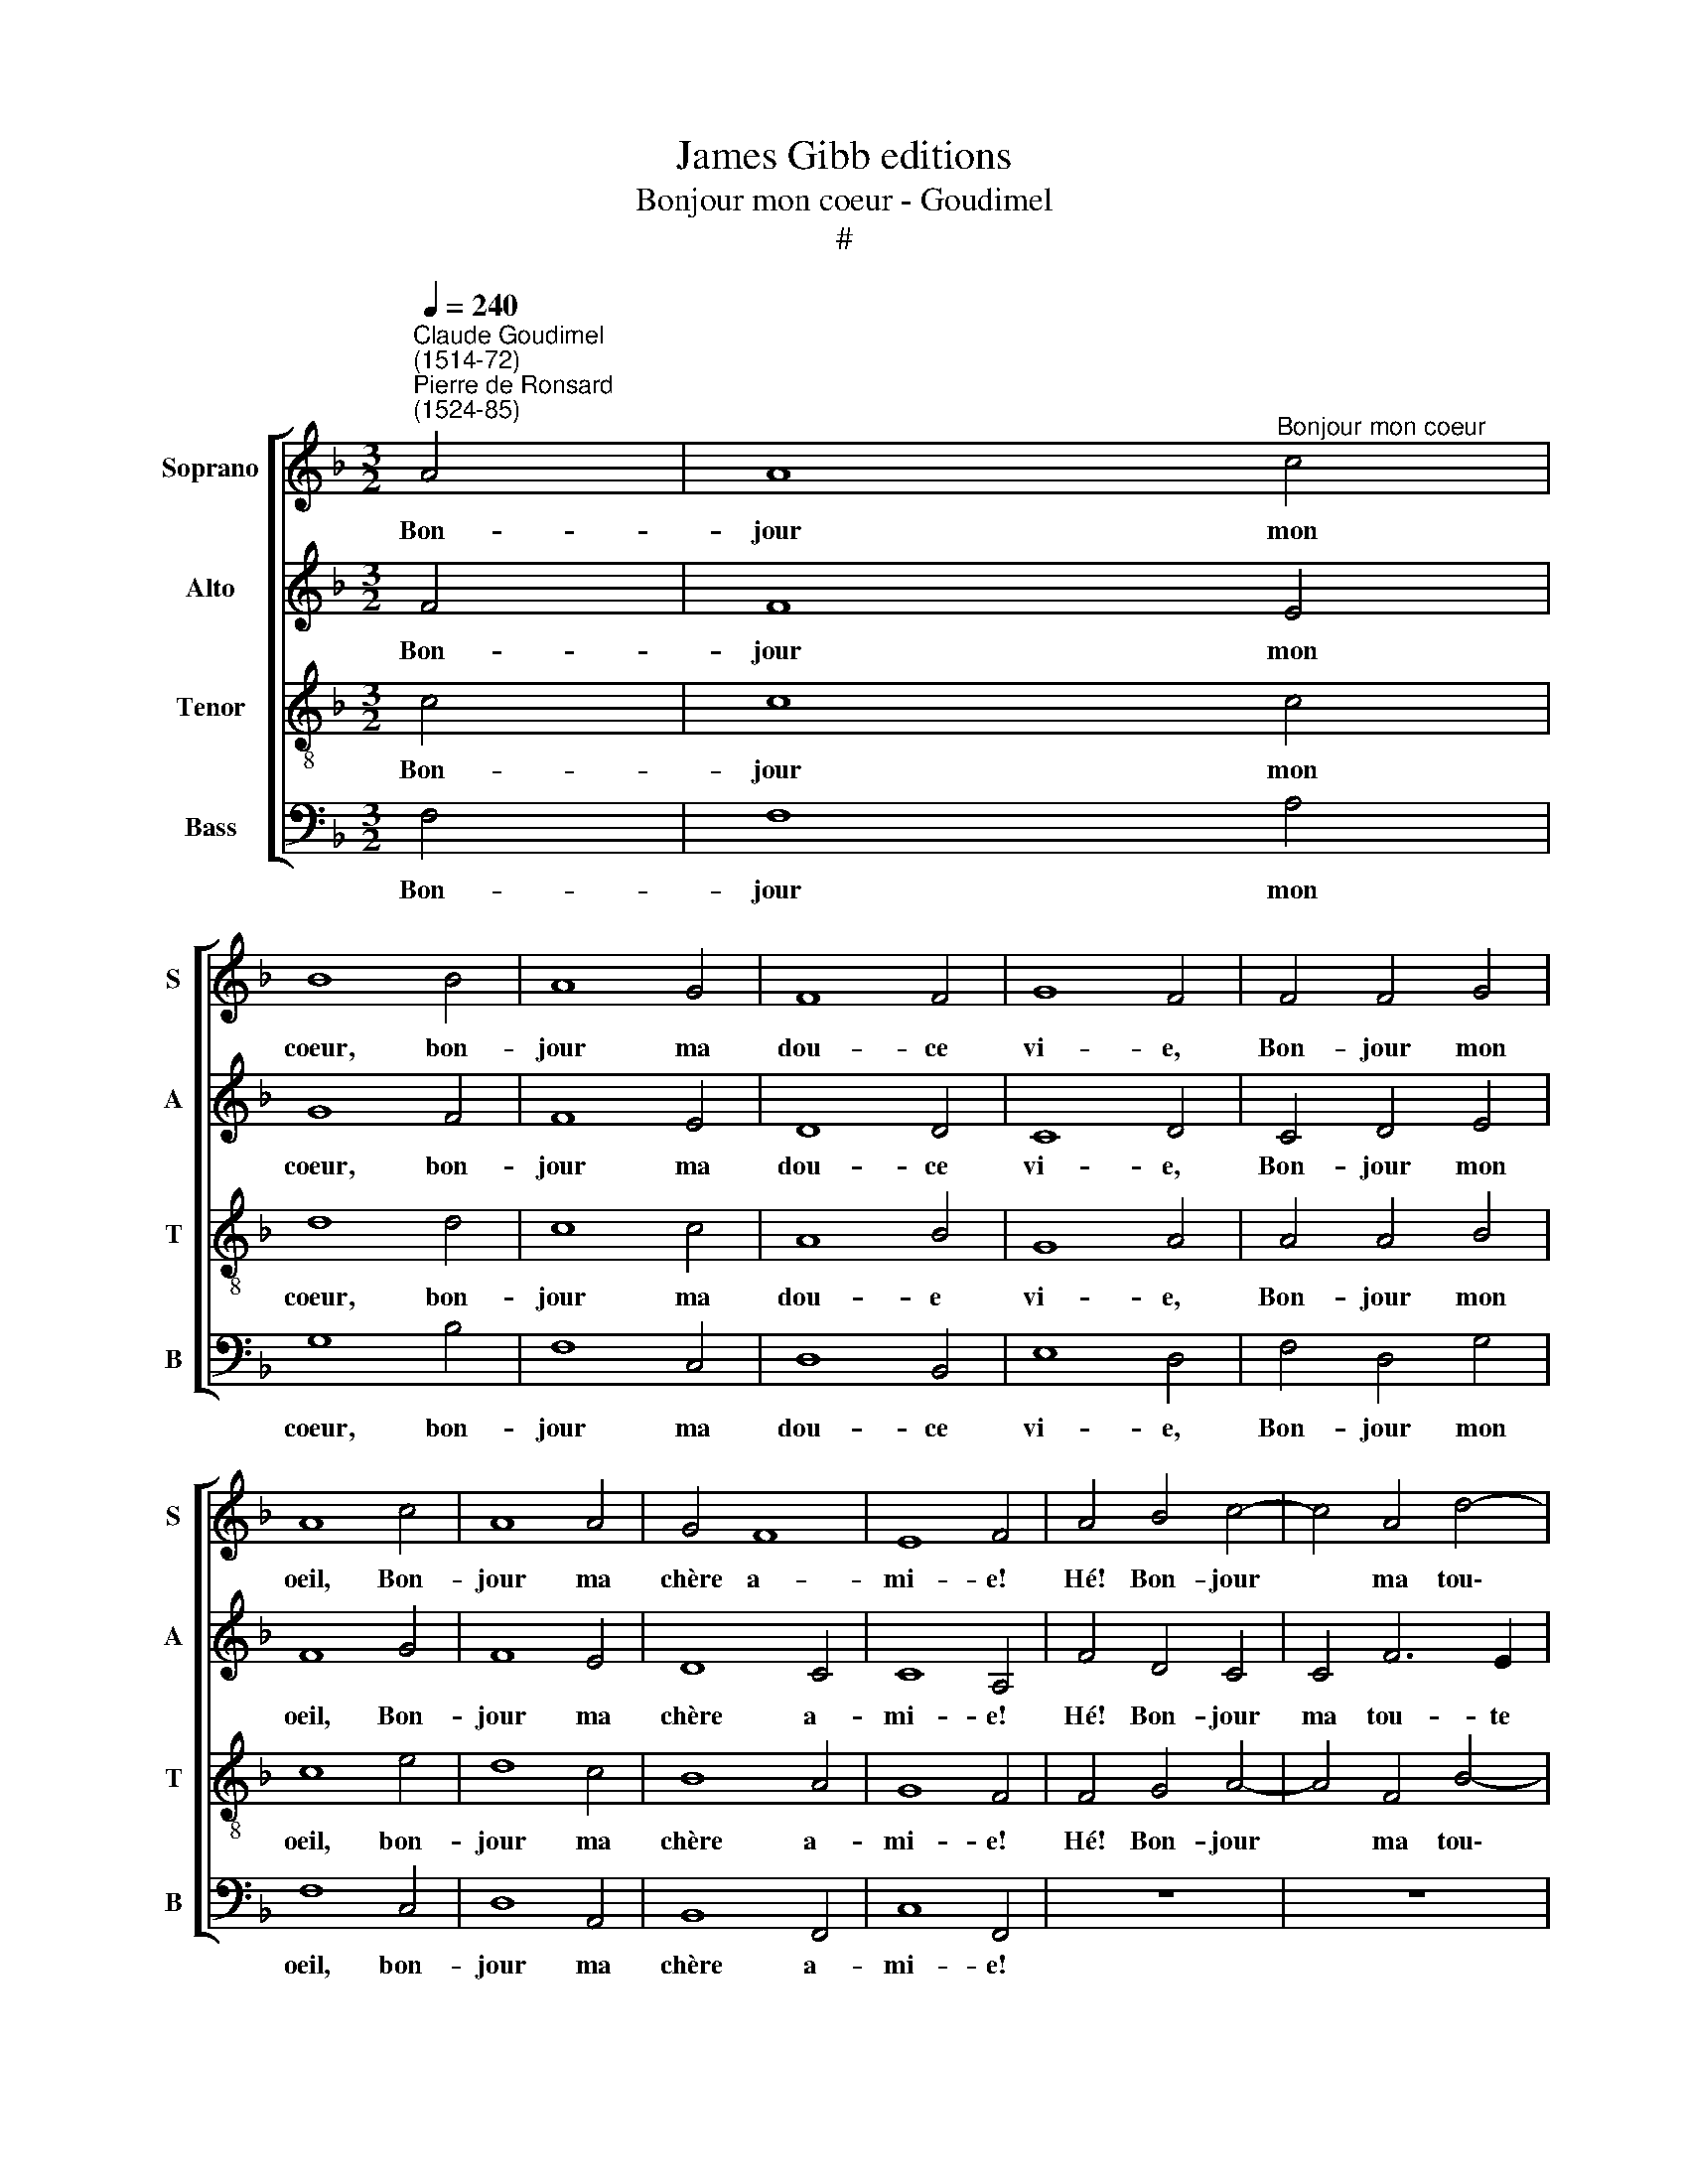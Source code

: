 X:1
T:James Gibb editions
T:Bonjour mon coeur - Goudimel
T:#
%%score [ 1 2 3 4 ]
L:1/8
Q:1/4=240
M:3/2
K:F
V:1 treble nm="Soprano" snm="S"
V:2 treble nm="Alto" snm="A"
V:3 treble-8 nm="Tenor" snm="T"
V:4 bass nm="Bass" snm="B"
V:1
"^Claude Goudimel\n(1514-72)""^Pierre de Ronsard\n(1524-85)" A4 | A8"^Bonjour mon coeur" c4 | %2
w: Bon-|jour mon|
 B8 B4 | A8 G4 | F8 F4 | G8 F4 | F4 F4 G4 | A8 c4 | A8 A4 | G4 F8 | E8 F4 | A4 B4 c4- | c4 A4 d4- | %13
w: coeur, bon-|jour ma|dou- ce|vi- e,|Bon- jour mon|oeil, Bon-|jour ma|chère a-|mi- e!|Hé! Bon- jour|* ma tou\-|
 d2 c2 B4 A4 | A4 B4 G4 | A8 F4 | G8 G4 | A8 A4 | G8 G4 | F4 F8 | E8 A4 | A4 A8 | G8 B4 | A8 G4 | %24
w: * te bel- le,|Ma mi- gnar-|di- se,|bon- jour|Mes dé-|li- ces,|mon a-|mour, Mon|doux prin-|temps, ma|dou- ce|
 F8 c4 | B8 A4 | F4 F4 F4 | D8 G4 | F8 B4 | A8 G4 | F8 E4 | c4 c4 B4 | A8 G4 | d8 c4 | B8 A4 | %35
w: fleur nou-|vel- le,|Mon doux plai-|sir, ma|dou- ce|co- lom-|bel- le,|Mon pas- se-|reau, ma|gen- te|tour- te-|
 G8 G4 | A4 A4 A4 | G8 F4 | F4 E8 | F8 z4 | A4 A4 A4 | G8 F4 | F4 E8 | F12 |] %44
w: rel- le!|Bon- jour ma|dou- ce|re- bel-|le,|bon- jour ma|dou- ce|re- bel-|le.|
V:2
 F4 | F8 E4 | G8 F4 | F8 E4 | D8 D4 | C8 D4 | C4 D4 E4 | F8 G4 | F8 E4 | D8 C4 | C8 A,4 | %11
w: Bon-|jour mon|coeur, bon-|jour ma|dou- ce|vi- e,|Bon- jour mon|oeil, Bon-|jour ma|chère a-|mi- e!|
 F4 D4 C4 | C4 F6 E2 | D8 F4 | F4 F4 E4 | C8 C4 | D8 E4 | F8 F4 | D8 C4 | C4 B,8 | C8 C4 | C4 F8 | %22
w: Hé! Bon- jour|ma tou- te|bel- le,|Ma mi- gnar-|di- se,|bon- jour|Mes dé-|li- ces,|mon a-|mour, Mon|doux prin-|
 E8 D4 | F8 E4 | D8 C4 | D8 F4 | C4 C4 C4 | B,8 C4 | D8 F4 | F8 E4 | D8 C4 | E4 E4 E4 | F8 E4 | %33
w: temps, ma|dou- ce|fleur nou-|vel- le,|Mon doux plai-|sir, ma|dou- ce|co- lom-|bel- le,|Mon pas- se-|reau, ma|
 F8 C4 | D8 F4 | E8 E4 | F4 F4 F4 | E8 D4 | D4 C8 | C8 z4 | F4 F4 F4 | E8 D4 | D4 C8 | C12 |] %44
w: gen- te|tour- te-|rel- le!|Bon- jour ma|dou- ce|re- bel-|le,|bon- jour ma|dou- ce|re- bel-|le.|
V:3
 c4 | c8 c4 | d8 d4 | c8 c4 | A8 B4 | G8 A4 | A4 A4 B4 | c8 e4 | d8 c4 | B8 A4 | G8 F4 | %11
w: Bon-|jour mon|coeur, bon-|jour ma|dou- e|vi- e,|Bon- jour mon|oeil, bon-|jour ma|chère a-|mi- e!|
 F4 G4 A4- | A4 F4 B4- | B2 A2 G4 F4 | c4 d4 c4 | A8 c4 | B8 c4 | c8 d4 | B8 G4 | A4 F8 | G8 F4 | %21
w: Hé! Bon- jour|* ma tou\-|* te bel- le,|Ma mi- gnar-|di- se,|bon- jour|Mes dé-|li- ces,|mon a-|mour, Mon|
 F4 F8 | c8 B4 | F8 C4 | D8 A4 | G8 F4 | A4 A4 A4 | F8 G4 | A8 d4 | c8 B4 | A8 A4 | A4 A4 G4 | %32
w: doux prin-|temps, ma|dou- ce|fleur nou-|vel- le,|Mon doux plai-|sir, ma|dou- ce|co- lom-|bel- le,|Mon pas- se-|
 F8 c4 | B8 A4 | G8 F4 | c8 c4 | c4 c4 c4 | c8 A4 | B4 G8 | F8 z4 | c4 c4 c4 | c8 A4 | B4 G8 | %43
w: reau, ma|gen- te|tour- te-|rel- le!|Bon- jour ma|dou- ce|re- bel-|le,|Bon- jour ma|dou- ce|re- bel-|
 F12 |] %44
w: le.|
V:4
 F,4 | F,8 A,4 | G,8 B,4 | F,8 C,4 | D,8 B,,4 | E,8 D,4 | F,4 D,4 G,4 | F,8 C,4 | D,8 A,,4 | %9
w: Bon-|jour mon|coeur, bon-|jour ma|dou- ce|vi- e,|Bon- jour mon|oeil, bon-|jour ma|
 B,,8 F,,4 | C,8 F,,4 | z12 | z12 | z12 | F,4 B,,4 C,4 | F,8 A,4 | G,8 C,4 | F,8 D,4 | G,8 E,4 | %19
w: chère a-|mi- e!||||Ma mi- gnar-|di- se,|bon- jour|Mes dé-|li- ces,|
 F,4 D,8 | C,8 z4 | z12 | z12 | z12 | z12 | z12 | F,4 F,4 F,4 | B,,8 E,4 | D,8 B,,4 | F,8 G,4 | %30
w: mon a-|mour,||||||Mon doux plai-|sir, ma|dou- ce|co- lom-|
 D,8 A,,4 | z12 | z12 | z12 | z12 | z12 | F,4 F,4 F,4 | C,8 D,4 | B,,4 C,8 | F,,8 z4 | %40
w: bel- le,||||||Bon- jour ma|dou- ce|re- bel-|le,|
 F,4 F,4 F,4 | C,8 D,4 | B,,4 C,8 | F,,12 |] %44
w: Bon- jour ma|dou- ce|re- bel-|le,|

